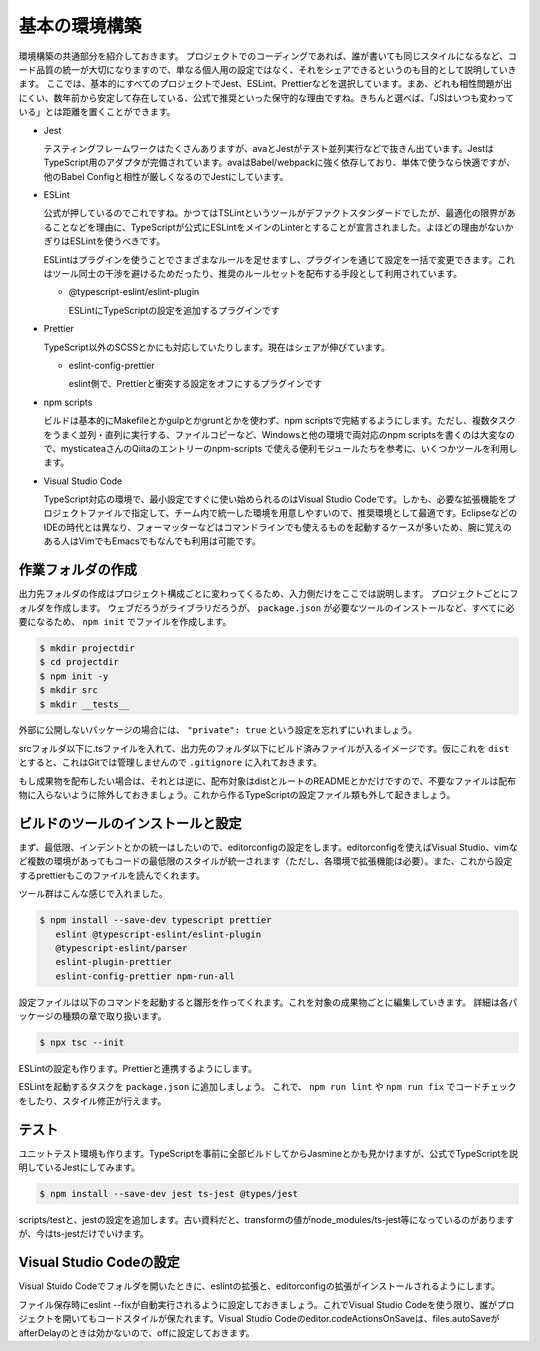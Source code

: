 ==========================
基本の環境構築
==========================

環境構築の共通部分を紹介しておきます。
プロジェクトでのコーディングであれば、誰が書いても同じスタイルになるなど、コード品質の統一が大切になりますので、単なる個人用の設定ではなく、それをシェアできるというのも目的として説明していきます。
ここでは、基本的にすべてのプロジェクトでJest、ESLint、Prettierなどを選択しています。まあ、どれも相性問題が出にくい、数年前から安定して存在している、公式で推奨といった保守的な理由ですね。きちんと選べば、「JSはいつも変わっている」とは距離を置くことができます。

* Jest

  テスティングフレームワークはたくさんありますが、avaとJestがテスト並列実行などで抜きん出ています。JestはTypeScript用のアダプタが完備されています。avaはBabel/webpackに強く依存しており、単体で使うなら快適ですが、他のBabel Configと相性が厳しくなるのでJestにしています。

* ESLint

  公式が押しているのでこれですね。かつてはTSLintというツールがデファクトスタンダードでしたが、最適化の限界があることなどを理由に、TypeScriptが公式にESLintをメインのLinterとすることが宣言されました。よほどの理由がないかぎりはESLintを使うべきです。

  ESLintはプラグインを使うことでさまざまなルールを足せますし、プラグインを通じて設定を一括で変更できます。これはツール同士の干渉を避けるためだったり、推奨のルールセットを配布する手段として利用されています。

  * @typescript-eslint/eslint-plugin

    ESLintにTypeScriptの設定を追加するプラグインです

* Prettier

  TypeScript以外のSCSSとかにも対応していたりします。現在はシェアが伸びています。

  * eslint-config-prettier

    eslint側で、Prettierと衝突する設定をオフにするプラグインです

* npm scripts

  ビルドは基本的にMakefileとかgulpとかgruntとかを使わず、npm scriptsで完結するようにします。ただし、複数タスクをうまく並列・直列に実行する、ファイルコピーなど、Windowsと他の環境で両対応のnpm scriptsを書くのは大変なので、mysticateaさんのQiitaのエントリーのnpm-scripts で使える便利モジュールたちを参考に、いくつかツールを利用します。

* Visual Studio Code

  TypeScript対応の環境で、最小設定ですぐに使い始められるのはVisual Studio Codeです。しかも、必要な拡張機能をプロジェクトファイルで指定して、チーム内で統一した環境を用意しやすいので、推奨環境として最適です。EclipseなどのIDEの時代とは異なり、フォーマッターなどはコマンドラインでも使えるものを起動するケースが多いため、腕に覚えのある人はVimでもEmacsでもなんでも利用は可能です。

.. todo:: lyntのTypeScript対応状況を注視する

作業フォルダの作成
-------------------------

出力先フォルダの作成はプロジェクト構成ごとに変わってくるため、入力側だけをここでは説明します。
プロジェクトごとにフォルダを作成します。
ウェブだろうがライブラリだろうが、 ``package.json`` が必要なツールのインストールなど、すべてに必要になるため、 ``npm init`` でファイルを作成します。

.. code-block:: bash

   $ mkdir projectdir
   $ cd projectdir
   $ npm init -y
   $ mkdir src
   $ mkdir __tests__

外部に公開しないパッケージの場合には、 ``"private": true`` という設定を忘れずにいれましょう。

srcフォルダ以下に.tsファイルを入れて、出力先のフォルダ以下にビルド済みファイルが入るイメージです。仮にこれを ``dist`` とすると、これはGitでは管理しませんので ``.gitignore`` に入れておきます。

.. code-block:: text
   :caption: .gitignore

   dist
   .DS_Store
   Thumbds.db

もし成果物を配布したい場合は、それとは逆に、配布対象はdistとルートのREADMEとかだけですので、不要なファイルは配布物に入らないように除外しておきましょう。これから作るTypeScriptの設定ファイル類も外して起きましょう。

.. code-block:: text
   :caption: .npmignore

   dist
   .DS_Store
   Thumbds.db
   __tests__/
   src/
   tsconfig.json
   jest.config.json
   .eslintrc
   .travis.yml
   .editorconfig
   .vscode

ビルドのツールのインストールと設定
--------------------------------------

まず、最低限、インデントとかの統一はしたいので、editorconfigの設定をします。editorconfigを使えばVisual Studio、vimなど複数の環境があってもコードの最低限のスタイルが統一されます（ただし、各環境で拡張機能は必要）。また、これから設定するprettierもこのファイルを読んでくれます。

.. code-block:: ini
   :caption: .editorconfig

   root = true

   [*]
   indent_style = space
   indent_size = 4
   end_of_line = lf
   charset = utf-8
   trim_trailing_whitespace = true
   insert_final_newline = true

ツール群はこんな感じで入れました。

.. code-block:: bash

   $ npm install --save-dev typescript prettier
      eslint @typescript-eslint/eslint-plugin
      @typescript-eslint/parser
      eslint-plugin-prettier
      eslint-config-prettier npm-run-all

設定ファイルは以下のコマンドを起動すると雛形を作ってくれます。これを対象の成果物ごとに編集していきます。
詳細は各パッケージの種類の章で取り扱います。

.. code-block:: bash

   $ npx tsc --init

ESLintの設定も作ります。Prettierと連携するようにします。

.. code-block:: json
   :caption: .eslintrc

   {
     "plugins": [
       "prettier"
     ],
     "extends": [
       "plugin:@typescript-eslint/recommended",
       "plugin:prettier/recommended"
     ],
     "rules": {
       "no-console": 0,
       "@typescript-eslint/indent": 0,
       "prettier/prettier": 2
     }
   }

ESLintを起動するタスクを ``package.json`` に追加しましょう。
これで、 ``npm run lint`` や ``npm run fix`` でコードチェックをしたり、スタイル修正が行えます。

.. code-block:: json
   :caption: package.json

   "scripts": {
     "lint": "eslint .",
     "fix": "eslint --fix ."
   }

テスト
-----------

ユニットテスト環境も作ります。TypeScriptを事前に全部ビルドしてからJasmineとかも見かけますが、公式でTypeScriptを説明しているJestにしてみます。

.. code-block:: bash

   $ npm install --save-dev jest ts-jest @types/jest

scripts/testと、jestの設定を追加します。古い資料だと、transformの値がnode_modules/ts-jest等になっているのがありますが、今はts-jestだけでいけます。

.. code-block:: json
   :caption: package.json

   {
     "scripts": {
       "test": "jest"
     }
   }

.. code-block:: js
   :caption: jest.config.js

   module.exports = {
     transform: {
       "^.+\\.tsx?$": "ts-jest"
     },
     moduleFileExtensions: [
       "ts",
       "tsx",
       "js",
       "json",
       "jsx"
     ]
   };

Visual Studio Codeの設定
--------------------------------

Visual Stuido Codeでフォルダを開いたときに、eslintの拡張と、editorconfigの拡張がインストールされるようにします。

.. code-block:: json
   :caption: .vscode/extensions.json

   {
     "recommendations": [
       "dbaeumer.vscode-eslint",
       "EditorConfig.editorconfig"
     ]
   }

ファイル保存時にeslint --fixが自動実行されるように設定しておきましょう。これでVisual Studio Codeを使う限り、誰がプロジェクトを開いてもコードスタイルが保たれます。Visual Studio Codeのeditor.codeActionsOnSaveは、files.autoSaveがafterDelayのときは効かないので、offに設定しておきます。

.. code-block:: json
   :caption: .vscode/settings.json

   {
     "editor.codeActionsOnSave": {
       "source.fixAll.eslint": true,
     },
     "files.autoSave": "off"
   }

.. todo:: tsdocとかドキュメントツールを紹介

.. todo:: eslintやテストの書き方の紹介

